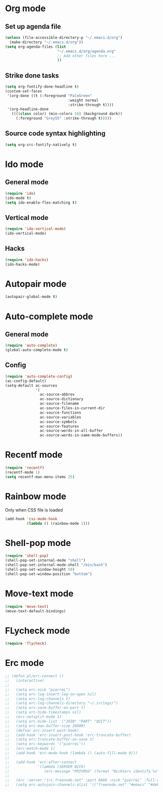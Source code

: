 # Modes config file

* Org mode

** Set up agenda file

#+begin_src emacs-lisp
(unless (file-accessible-directory-p "~/.emacs.d/org")
  (make-directory "~/.emacs.d/org"))
(setq org-agenda-files (list
                        "~/.emacs.d/org/agenda.org"
                        ;; Add other files here ...
                        ))
#+end_src

** Strike done tasks

#+begin_src emacs-lisp
(setq org-fontify-done-headline t)
(custom-set-faces
 '(org-done ((t (:foreground "PaleGreen"
                             :weight normal
                             :strike-through t))))
 '(org-headline-done
   ((((class color) (min-colors 16) (background dark))
     (:foreground "Grey55" :strike-through t)))))
#+end_src

** Source code syntax highlighting

#+begin_src emacs-lisp
(setq org-src-fontify-natively t)
#+end_src

* Ido mode

** General mode

#+begin_src emacs-lisp
(require 'ido)
(ido-mode t)
(setq ido-enable-flex-matching t)
#+end_src

** Vertical mode

#+begin_src emacs-lisp
(require 'ido-vertical-mode)
(ido-vertical-mode)
#+end_src

** Hacks

#+begin_src emacs-lisp
(require 'ido-hacks)
(ido-hacks-mode)
#+end_src

* Autopair mode

#+begin_src emacs-lisp
(autopair-global-mode t)
#+end_src

* Auto-complete mode

** General mode

#+begin_src emacs-lisp
(require 'auto-complete)
(global-auto-complete-mode t)
#+end_src

** Config

#+begin_src emacs-lisp
(require 'auto-complete-config)
(ac-config-default)
(setq-default ac-sources
              '(
                ac-source-abbrev
                ac-source-dictionary
                ac-source-filename
                ac-source-files-in-current-dir
                ac-source-functions
                ac-source-variables
                ac-source-symbols
                ac-source-features
                ac-source-words-in-all-buffer
                ac-source-words-in-same-mode-buffers))
#+end_src

* Recentf mode

#+begin_src emacs-lisp
(require 'recentf)
(recentf-mode 1)
(setq recentf-max-menu-items 25)
#+end_src

* Rainbow mode

Only when CSS file is loaded

#+begin_src emacs-lisp
(add-hook 'css-mode-hook
          (lambda () (rainbow-mode 1)))
#+end_src

* Shell-pop mode

#+begin_src emacs-lisp
(require 'shell-pop)
(shell-pop-set-internal-mode "shell")
(shell-pop-set-internal-mode-shell "/bin/bash")
(shell-pop-set-window-height 50)
(shell-pop-set-window-position "bottom")
#+end_src

* Move-text mode

#+begin_src emacs-lisp
(require 'move-text)
(move-text-default-bindings)
#+end_src

* FLycheck mode

#+begin_src emacs-lisp
(require 'flycheck)
#+end_src

* Erc mode

#+begin_src emacs-lisp
;; (defun pl/erc-connect ()
;;   (interactive)
;;
;;   (setq erc-nick "pierreL")
;;   (setq erc-log-insert-log-on-open nil)
;;   (setq erc-log-channels t)
;;   (setq erc-log-channels-directory "~/.irclogs/")
;;   (setq erc-save-buffer-on-part t)
;;   (setq erc-hide-timestamps nil)
;;   (erc-netsplit-mode 1)
;;   (setq erc-hide-list '("JOIN" "PART" "QUIT"))
;;   (setq erc-max-buffer-size 20000)
;;   (defvar erc-insert-post-hook)
;;   (add-hook 'erc-insert-post-hook 'erc-truncate-buffer)
;;   (setq erc-truncate-buffer-on-save t)
;;   (setq erc-keywords '("pierreL"))
;;   (erc-match-mode 1)
;;   (add-hook 'erc-mode-hook (lambda () (auto-fill-mode 0)))
;;
;;   (add-hook 'erc-after-connect
;;             '(lambda (SERVER NICK)
;;                (erc-message "PRIVMSG" (format "NickServ identify %s" (read-passwd "IRC Password: ")))))
;;
;;   (erc :server "irc.freenode.net" :port 6666 :nick "pierreL" :full-name "Pierre")
;;   (setq erc-autojoin-channels-alist '(("freenode.net" "#emacs" "#debian"))))
#+end_src
